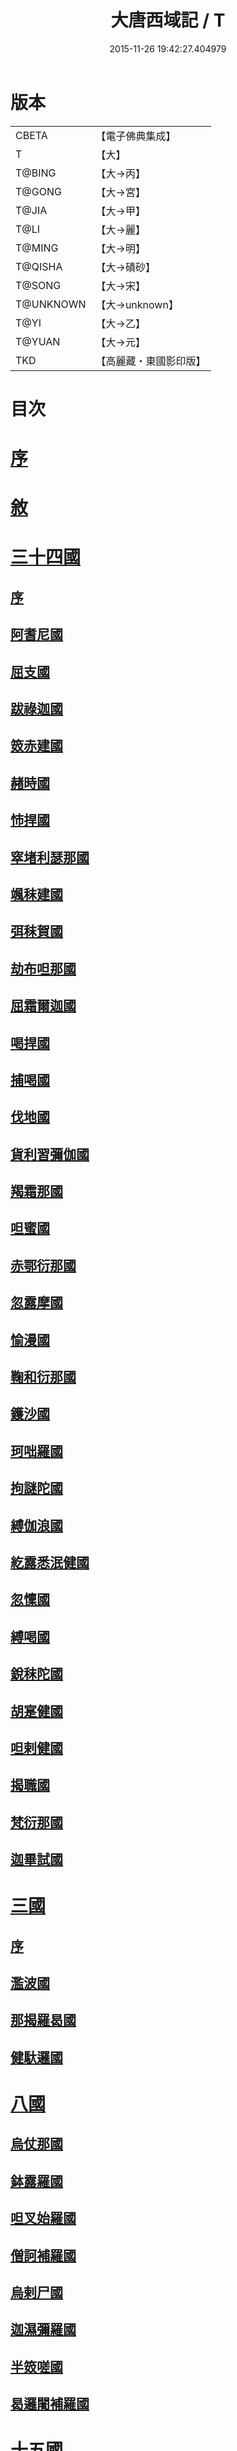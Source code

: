 #+TITLE: 大唐西域記 / T
#+DATE: 2015-11-26 19:42:27.404979
* 版本
 |     CBETA|【電子佛典集成】|
 |         T|【大】     |
 |    T@BING|【大→丙】   |
 |    T@GONG|【大→宮】   |
 |     T@JIA|【大→甲】   |
 |      T@LI|【大→麗】   |
 |    T@MING|【大→明】   |
 |   T@QISHA|【大→磧砂】  |
 |    T@SONG|【大→宋】   |
 | T@UNKNOWN|【大→unknown】|
 |      T@YI|【大→乙】   |
 |    T@YUAN|【大→元】   |
 |       TKD|【高麗藏・東國影印版】|

* 目次
* [[file:KR6r0121_001.txt::001-0867b14][序]]
* [[file:KR6r0121_001.txt::0868a2][敘]]
* [[file:KR6r0121_001.txt::0868c7][三十四國]]
** [[file:KR6r0121_001.txt::0868c24][序]]
** [[file:KR6r0121_001.txt::0870a4][阿耆尼國]]
** [[file:KR6r0121_001.txt::0870a17][屈支國]]
** [[file:KR6r0121_001.txt::0870c15][跋祿迦國]]
** [[file:KR6r0121_001.txt::0871b6][笯赤建國]]
** [[file:KR6r0121_001.txt::0871b11][赭時國]]
** [[file:KR6r0121_001.txt::0871b15][㤄捍國]]
** [[file:KR6r0121_001.txt::0871b21][窣堵利瑟那國]]
** [[file:KR6r0121_001.txt::0871b28][颯秣建國]]
** [[file:KR6r0121_001.txt::0871c8][弭秣賀國]]
** [[file:KR6r0121_001.txt::0871c11][劫布呾那國]]
** [[file:KR6r0121_001.txt::0871c14][屈霜爾迦國]]
** [[file:KR6r0121_001.txt::0871c17][喝捍國]]
** [[file:KR6r0121_001.txt::0871c19][捕喝國]]
** [[file:KR6r0121_001.txt::0871c22][伐地國]]
** [[file:KR6r0121_001.txt::0871c24][貨利習彌伽國]]
** [[file:KR6r0121_001.txt::0871c28][羯霜那國]]
** [[file:KR6r0121_001.txt::0872a21][呾蜜國]]
** [[file:KR6r0121_001.txt::0872a27][赤鄂衍那國]]
** [[file:KR6r0121_001.txt::0872b1][忽露摩國]]
** [[file:KR6r0121_001.txt::0872b4][愉漫國]]
** [[file:KR6r0121_001.txt::0872b8][鞠和衍那國]]
** [[file:KR6r0121_001.txt::0872b11][鑊沙國]]
** [[file:KR6r0121_001.txt::0872b13][珂咄羅國]]
** [[file:KR6r0121_001.txt::0872b16][拘謎陀國]]
** [[file:KR6r0121_001.txt::0872b24][縛伽浪國]]
** [[file:KR6r0121_001.txt::0872b26][紇露悉泯健國]]
** [[file:KR6r0121_001.txt::0872b28][忽懍國]]
** [[file:KR6r0121_001.txt::0872c1][縛喝國]]
** [[file:KR6r0121_001.txt::0873a17][銳秣陀國]]
** [[file:KR6r0121_001.txt::0873a19][胡寔健國]]
** [[file:KR6r0121_001.txt::0873a22][呾剌健國]]
** [[file:KR6r0121_001.txt::0873a25][揭職國]]
** [[file:KR6r0121_001.txt::0873b4][梵衍那國]]
** [[file:KR6r0121_001.txt::0873c10][迦畢試國]]
* [[file:KR6r0121_002.txt::002-0875b14][三國]]
** [[file:KR6r0121_002.txt::002-0875b16][序]]
** [[file:KR6r0121_002.txt::0878b17][濫波國]]
** [[file:KR6r0121_002.txt::0878b27][那揭羅曷國]]
** [[file:KR6r0121_002.txt::0879b23][健馱邏國]]
* [[file:KR6r0121_003.txt::003-0882b6][八國]]
** [[file:KR6r0121_003.txt::003-0882b10][烏仗那國]]
** [[file:KR6r0121_003.txt::0884b18][鉢露羅國]]
** [[file:KR6r0121_003.txt::0884b28][呾叉始羅國]]
** [[file:KR6r0121_003.txt::0885b23][僧訶補羅國]]
** [[file:KR6r0121_003.txt::0886a1][烏剌尸國]]
** [[file:KR6r0121_003.txt::0886a9][迦濕彌羅國]]
** [[file:KR6r0121_003.txt::0888a11][半笯嗟國]]
** [[file:KR6r0121_003.txt::0888a20][曷邏闍補羅國]]
* [[file:KR6r0121_004.txt::004-0888b6][十五國]]
** [[file:KR6r0121_004.txt::004-0888b14][磔迦國]]
** [[file:KR6r0121_004.txt::0889b15][至那僕底國]]
** [[file:KR6r0121_004.txt::0889c13][闍爛達羅國]]
** [[file:KR6r0121_004.txt::0889c27][屈露多國]]
** [[file:KR6r0121_004.txt::0890a12][設多圖盧國]]
** [[file:KR6r0121_004.txt::0890a21][波理夜呾羅國]]
** [[file:KR6r0121_004.txt::0890a28][秣菟羅國]]
** [[file:KR6r0121_004.txt::0890c10][薩他泥濕伐羅國]]
** [[file:KR6r0121_004.txt::0891a16][窣祿勤那國]]
** [[file:KR6r0121_004.txt::0891b21][秣底補羅國]]
** [[file:KR6r0121_004.txt::0892c3][婆羅吸摩補羅國]]
** [[file:KR6r0121_004.txt::0892c16][瞿毘霜那國]]
** [[file:KR6r0121_004.txt::0892c27][堊醯掣呾邏國]]
** [[file:KR6r0121_004.txt::0893a8][毘羅刪那國]]
** [[file:KR6r0121_004.txt::0893a17][劫比他國]]
* [[file:KR6r0121_005.txt::005-0893c8][六國]]
** [[file:KR6r0121_005.txt::005-0893c11][羯若鞠闍國]]
** [[file:KR6r0121_005.txt::0896b4][阿踰陀國]]
** [[file:KR6r0121_005.txt::0897a8][阿耶穆佉國]]
** [[file:KR6r0121_005.txt::0897a22][鉢邏耶伽國]]
** [[file:KR6r0121_005.txt::0898a1][憍賞彌國]]
** [[file:KR6r0121_005.txt::0898c10][鞞索迦國]]
* [[file:KR6r0121_006.txt::006-0899a6][四國]]
** [[file:KR6r0121_006.txt::006-0899a8][室羅伐悉底國]]
** [[file:KR6r0121_006.txt::0900c22][劫比羅伐窣堵國]]
** [[file:KR6r0121_006.txt::0902b19][藍摩國]]
** [[file:KR6r0121_006.txt::0903b9][拘尸那揭羅國]]
* [[file:KR6r0121_007.txt::007-0905a26][五國]]
** [[file:KR6r0121_007.txt::007-0905a29][婆羅痆斯國]]
** [[file:KR6r0121_007.txt::0907b27][戰主國]]
** [[file:KR6r0121_007.txt::0908a28][吠舍釐國]]
** [[file:KR6r0121_007.txt::0910a2][弗栗恃國]]
** [[file:KR6r0121_007.txt::0910b14][尼波羅國]]
* [[file:KR6r0121_008.txt::008-0910c6][一國]]
** [[file:KR6r0121_008.txt::008-0910c7][摩揭陀國]]
* [[file:KR6r0121_010.txt::010-0926a6][十七國]]
** [[file:KR6r0121_010.txt::010-0926a15][伊爛拏鉢伐多國]]
** [[file:KR6r0121_010.txt::0926c18][瞻波國]]
** [[file:KR6r0121_010.txt::0927a4][羯朱嗢祇羅國]]
** [[file:KR6r0121_010.txt::0927a15][奔那伐彈那國]]
** [[file:KR6r0121_010.txt::0927b6][迦摩縷波國]]
** [[file:KR6r0121_010.txt::0927c20][三摩呾吒國]]
** [[file:KR6r0121_010.txt::0928a8][耽摩栗底國]]
** [[file:KR6r0121_010.txt::0928a17][羯羅拏蘇伐剌那國]]
** [[file:KR6r0121_010.txt::0928b22][烏荼國]]
** [[file:KR6r0121_010.txt::0928c16][恭御陀國]]
** [[file:KR6r0121_010.txt::0928c27][羯⥰伽國]]
** [[file:KR6r0121_010.txt::0929a17][憍薩羅國]]
** [[file:KR6r0121_010.txt::0930a29][案達羅國]]
** [[file:KR6r0121_010.txt::0930c11][馱那羯磔迦國]]
** [[file:KR6r0121_010.txt::0931b5][珠利耶國]]
** [[file:KR6r0121_010.txt::0931b29][達羅毘荼國]]
** [[file:KR6r0121_010.txt::0931c23][秣羅矩吒國]]
* [[file:KR6r0121_011.txt::011-0932b6][二十三國]]
** [[file:KR6r0121_011.txt::011-0932b18][僧伽羅國]]
** [[file:KR6r0121_011.txt::0934c12][荼建那補羅國]]
** [[file:KR6r0121_011.txt::0935a11][摩訶剌侘國]]
** [[file:KR6r0121_011.txt::0935b27][跋祿羯呫婆國]]
** [[file:KR6r0121_011.txt::0935c5][摩臘婆國]]
** [[file:KR6r0121_011.txt::0936b2][阿吒釐國]]
** [[file:KR6r0121_011.txt::0936b10][契吒國]]
** [[file:KR6r0121_011.txt::0936b16][伐臘毘國]]
** [[file:KR6r0121_011.txt::0936c5][阿難陀補羅國]]
** [[file:KR6r0121_011.txt::0936c11][蘇剌侘國]]
** [[file:KR6r0121_011.txt::0936c22][瞿折羅國]]
** [[file:KR6r0121_011.txt::0937a1][鄔闍衍那國]]
** [[file:KR6r0121_011.txt::0937a9][擲枳陀國]]
** [[file:KR6r0121_011.txt::0937a16][摩醯濕伐羅補羅國]]
** [[file:KR6r0121_011.txt::0937a22][信度國]]
** [[file:KR6r0121_011.txt::0937b21][茂羅三部盧國]]
** [[file:KR6r0121_011.txt::0937c4][鉢伐多國]]
** [[file:KR6r0121_011.txt::0937c15][阿點婆翅羅國]]
** [[file:KR6r0121_011.txt::0937c29][狼揭羅國]]
** [[file:KR6r0121_011.txt::0938a10][波剌斯國]]
** [[file:KR6r0121_011.txt::0938a29][臂多縶羅國]]
** [[file:KR6r0121_011.txt::0938b13][阿軬荼國]]
** [[file:KR6r0121_011.txt::0938c1][伐剌拏國]]
** [[file:KR6r0121_011.txt::0938c17][僧伽羅國]]
* [[file:KR6r0121_012.txt::012-0939b6][二十二國]]
** [[file:KR6r0121_012.txt::012-0939b17][漕矩吒國]]
** [[file:KR6r0121_012.txt::0939c12][弗栗恃薩儻那國]]
** [[file:KR6r0121_012.txt::0939c26][安呾羅縛國]]
** [[file:KR6r0121_012.txt::0940a6][闊悉多國]]
** [[file:KR6r0121_012.txt::0940a12][活國]]
** [[file:KR6r0121_012.txt::0940a25][瞢健國]]
** [[file:KR6r0121_012.txt::0940a28][阿利尼國]]
** [[file:KR6r0121_012.txt::0940b2][曷邏胡國]]
** [[file:KR6r0121_012.txt::0940b6][訖栗瑟摩國]]
** [[file:KR6r0121_012.txt::0940b10][鉢利曷國]]
** [[file:KR6r0121_012.txt::0940b14][呬摩呾羅國]]
** [[file:KR6r0121_012.txt::0940b26][鉢鐸創那國]]
** [[file:KR6r0121_012.txt::0940c4][淫薄健國]]
** [[file:KR6r0121_012.txt::0940c10][屈浪拏國]]
** [[file:KR6r0121_012.txt::0940c17][達摩悉鐵帝國]]
** [[file:KR6r0121_012.txt::0941a27][尸棄尼國]]
** [[file:KR6r0121_012.txt::0941b5][商彌國]]
** [[file:KR6r0121_012.txt::0941c3][朅盤陀國]]
** [[file:KR6r0121_012.txt::0942b11][烏鎩國]]
** [[file:KR6r0121_012.txt::0942c13][佉沙國]]
** [[file:KR6r0121_012.txt::0942c24][斫句迦國]]
** [[file:KR6r0121_012.txt::0943a14][瞿薩旦那國]]
* [[file:KR6r0121_012.txt::0945c23][跋]]
* 卷
** [[file:KR6r0121_001.txt][大唐西域記 1]]
** [[file:KR6r0121_002.txt][大唐西域記 2]]
** [[file:KR6r0121_003.txt][大唐西域記 3]]
** [[file:KR6r0121_004.txt][大唐西域記 4]]
** [[file:KR6r0121_005.txt][大唐西域記 5]]
** [[file:KR6r0121_006.txt][大唐西域記 6]]
** [[file:KR6r0121_007.txt][大唐西域記 7]]
** [[file:KR6r0121_008.txt][大唐西域記 8]]
** [[file:KR6r0121_009.txt][大唐西域記 9]]
** [[file:KR6r0121_010.txt][大唐西域記 10]]
** [[file:KR6r0121_011.txt][大唐西域記 11]]
** [[file:KR6r0121_012.txt][大唐西域記 12]]
